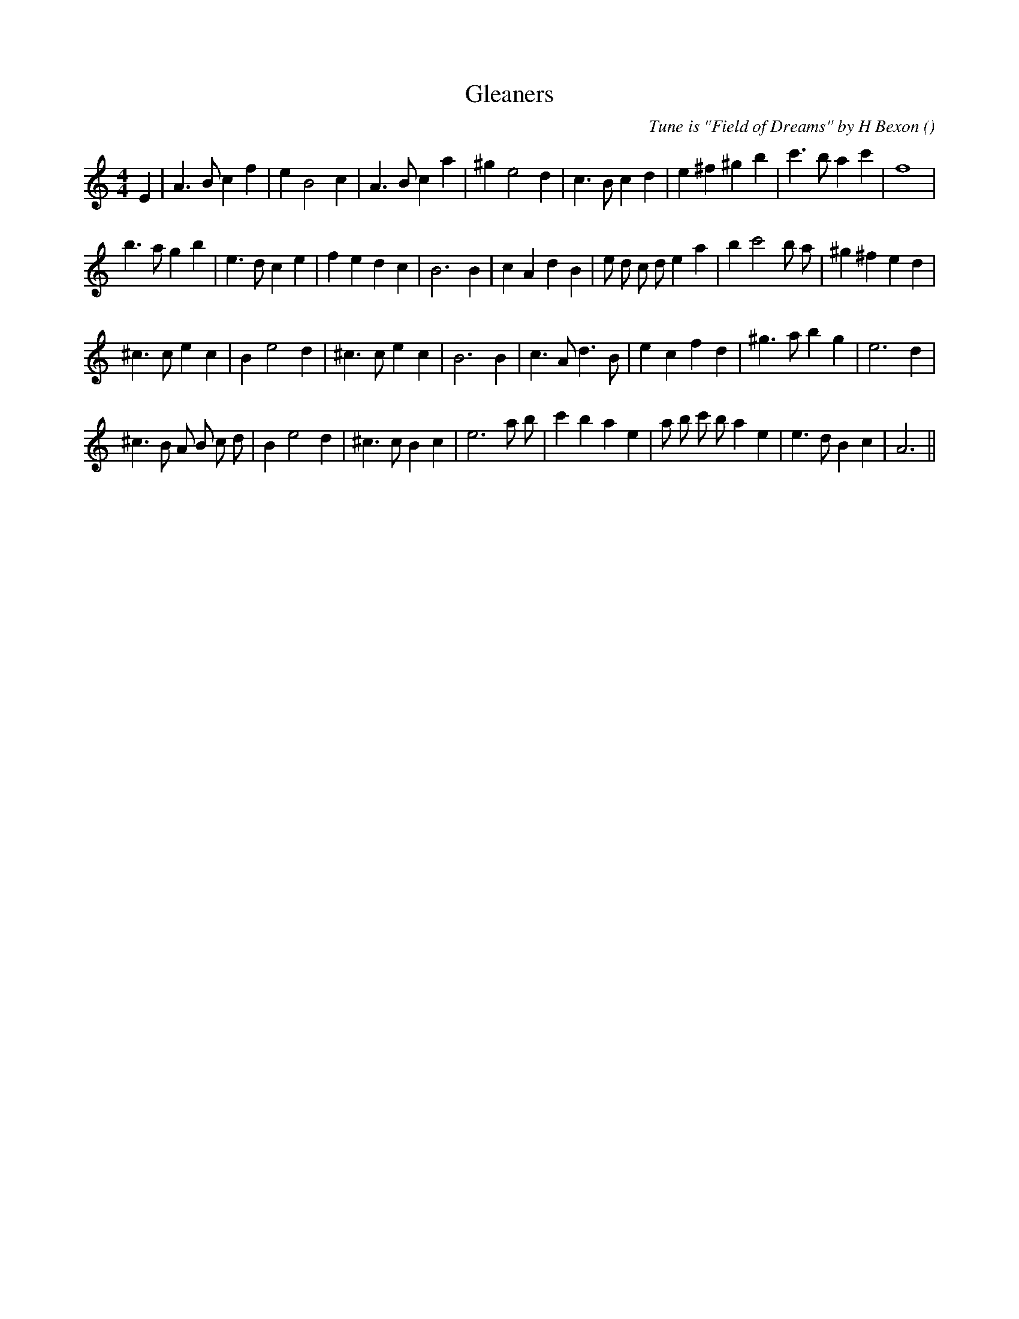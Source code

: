 X:1
T: Gleaners
N:
C:Tune is "Field of Dreams" by H Bexon
S:
A:
O:
R:
M:4/4
K:Am
I:speed 200
%W: A1
% voice 1 (1 lines, 28 notes)
K:Am
M:4/4
L:1/16
E4 |A6 B2 c4 f4 |e4 B8 c4 |A6 B2 c4 a4 |^g4 e8 d4 |c6 B2 c4 d4 |e4 ^f4 ^g4 b4 |c'6 b2 a4 c'4 |f16 |
%W: A2
% voice 1 (1 lines, 32 notes)
b6 a2 g4 b4 |e6 d2 c4 e4 |f4 e4 d4 c4 |B12 B4 |c4 A4 d4 B4 |e2 d2 c2 d2 e4 a4 |b4 c'8 b2 a2 |^g4 ^f4 e4 d4 |
%W: B1
% voice 1 (1 lines, 27 notes)
^c6 c2 e4 c4 |B4 e8 d4 |^c6 c2 e4 c4 |B12 B4 |c6 A2 d6 B2 |e4 c4 f4 d4 |^g6 a2 b4 g4 |e12 d4 |
%W: B2
% voice 1 (1 lines, 31 notes)
^c6 B2 A2 B2 c2 d2 |B4 e8 d4 |^c6 c2 B4 c4 |e12 a2 b2 |c'4 b4 a4 e4 |a2 b2 c'2 b2 a4 e4 |e6 d2 B4 c4 |A12 ||

